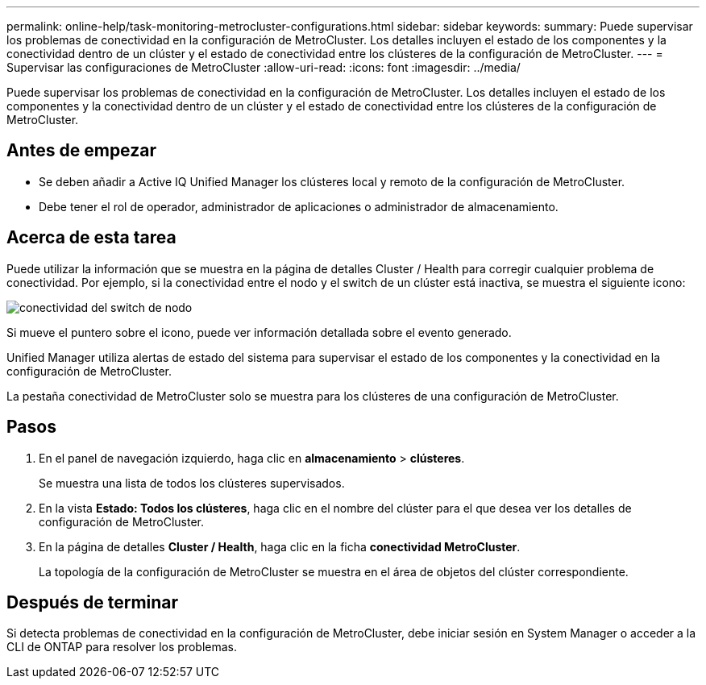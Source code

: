---
permalink: online-help/task-monitoring-metrocluster-configurations.html 
sidebar: sidebar 
keywords:  
summary: Puede supervisar los problemas de conectividad en la configuración de MetroCluster. Los detalles incluyen el estado de los componentes y la conectividad dentro de un clúster y el estado de conectividad entre los clústeres de la configuración de MetroCluster. 
---
= Supervisar las configuraciones de MetroCluster
:allow-uri-read: 
:icons: font
:imagesdir: ../media/


[role="lead"]
Puede supervisar los problemas de conectividad en la configuración de MetroCluster. Los detalles incluyen el estado de los componentes y la conectividad dentro de un clúster y el estado de conectividad entre los clústeres de la configuración de MetroCluster.



== Antes de empezar

* Se deben añadir a Active IQ Unified Manager los clústeres local y remoto de la configuración de MetroCluster.
* Debe tener el rol de operador, administrador de aplicaciones o administrador de almacenamiento.




== Acerca de esta tarea

Puede utilizar la información que se muestra en la página de detalles Cluster / Health para corregir cualquier problema de conectividad. Por ejemplo, si la conectividad entre el nodo y el switch de un clúster está inactiva, se muestra el siguiente icono:

image::../media/node-switch-connectivity.gif[conectividad del switch de nodo]

Si mueve el puntero sobre el icono, puede ver información detallada sobre el evento generado.

Unified Manager utiliza alertas de estado del sistema para supervisar el estado de los componentes y la conectividad en la configuración de MetroCluster.

La pestaña conectividad de MetroCluster solo se muestra para los clústeres de una configuración de MetroCluster.



== Pasos

. En el panel de navegación izquierdo, haga clic en *almacenamiento* > *clústeres*.
+
Se muestra una lista de todos los clústeres supervisados.

. En la vista *Estado: Todos los clústeres*, haga clic en el nombre del clúster para el que desea ver los detalles de configuración de MetroCluster.
. En la página de detalles *Cluster / Health*, haga clic en la ficha *conectividad MetroCluster*.
+
La topología de la configuración de MetroCluster se muestra en el área de objetos del clúster correspondiente.





== Después de terminar

Si detecta problemas de conectividad en la configuración de MetroCluster, debe iniciar sesión en System Manager o acceder a la CLI de ONTAP para resolver los problemas.
